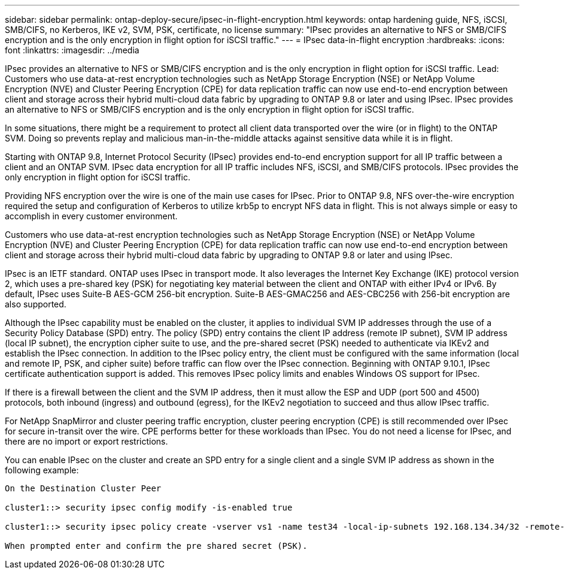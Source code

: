 ---
sidebar: sidebar
permalink: ontap-deploy-secure/ipsec-in-flight-encryption.html
keywords: ontap hardening guide, NFS, iSCSI, SMB/CIFS, no Kerberos, IKE v2, SVM, PSK, certificate, no license
summary: "IPsec provides an alternative to NFS or SMB/CIFS encryption and is the only encryption in flight option for iSCSI traffic."
---
= IPsec data-in-flight encryption
:hardbreaks:
:icons: font
:linkattrs:
:imagesdir: ../media

[.lead]
IPsec provides an alternative to NFS or SMB/CIFS encryption and is the only encryption in flight option for iSCSI traffic.
Lead: Customers who use data-at-rest encryption technologies such as NetApp Storage Encryption (NSE) or NetApp Volume Encryption (NVE) and Cluster Peering Encryption (CPE) for data replication traffic can now use end-to-end encryption between client and storage across their hybrid multi-cloud data fabric by upgrading to ONTAP 9.8 or later and using IPsec. IPsec provides an alternative to NFS or SMB/CIFS encryption and is the only encryption in flight option for iSCSI traffic.

In some situations, there might be a requirement to protect all client data transported over the wire (or in flight) to the ONTAP SVM. Doing so prevents replay and malicious man-in-the-middle attacks against sensitive data while it is in flight.

Starting with ONTAP 9.8, Internet Protocol Security (IPsec) provides end-to-end encryption support for all IP traffic between a client and an ONTAP SVM. IPsec data encryption for all IP traffic includes NFS, iSCSI, and SMB/CIFS protocols. IPsec provides the only encryption in flight option for iSCSI traffic.

Providing NFS encryption over the wire is one of the main use cases for IPsec. Prior to ONTAP 9.8, NFS over-the-wire encryption required the setup and configuration of Kerberos to utilize krb5p to encrypt NFS data in flight. This is not always simple or easy to accomplish in every customer environment.

Customers who use data-at-rest encryption technologies such as NetApp Storage Encryption (NSE) or NetApp Volume Encryption (NVE) and Cluster Peering Encryption (CPE) for data replication traffic can now use end-to-end encryption between client and storage across their hybrid multi-cloud data fabric by upgrading to ONTAP 9.8 or later and using IPsec.

IPsec is an IETF standard. ONTAP uses IPsec in transport mode. It also leverages the Internet Key Exchange (IKE) protocol version 2, which uses a pre-shared key (PSK) for negotiating key material between the client and ONTAP with either IPv4 or IPv6. By default, IPsec uses Suite-B AES-GCM 256-bit encryption. Suite-B AES-GMAC256 and AES-CBC256 with 256-bit encryption are also supported.

Although the IPsec capability must be enabled on the cluster, it applies to individual SVM IP addresses through the use of a Security Policy Database (SPD) entry. The policy (SPD) entry contains the client IP address (remote IP subnet), SVM IP address (local IP subnet), the encryption cipher suite to use, and the pre-shared secret (PSK) needed to authenticate via IKEv2 and establish the IPsec connection. In addition to the IPsec policy entry, the client must be configured with the same information (local and remote IP, PSK, and cipher suite) before traffic can flow over the IPsec connection. Beginning with ONTAP 9.10.1, IPsec certificate authentication support is added. This removes IPsec policy limits and enables Windows OS support for IPsec.

If there is a firewall between the client and the SVM IP address, then it must allow the ESP and UDP (port 500 and 4500) protocols, both inbound (ingress) and outbound (egress), for the IKEv2 negotiation to succeed and thus allow IPsec traffic.

For NetApp SnapMirror and cluster peering traffic encryption, cluster peering encryption (CPE) is still recommended over IPsec for secure in-transit over the wire. CPE performs better for these workloads than IPsec. You do not need a license for IPsec, and there are no import or export restrictions.

You can enable IPsec on the cluster and create an SPD entry for a single client and a single SVM IP address as shown in the following example:

----
On the Destination Cluster Peer

cluster1::> security ipsec config modify -is-enabled true

cluster1::> security ipsec policy create -vserver vs1 -name test34 -local-ip-subnets 192.168.134.34/32 -remote-ip-subnets 192.168.134.44/32

When prompted enter and confirm the pre shared secret (PSK).
----

//6-24-24 ontapdoc-1938